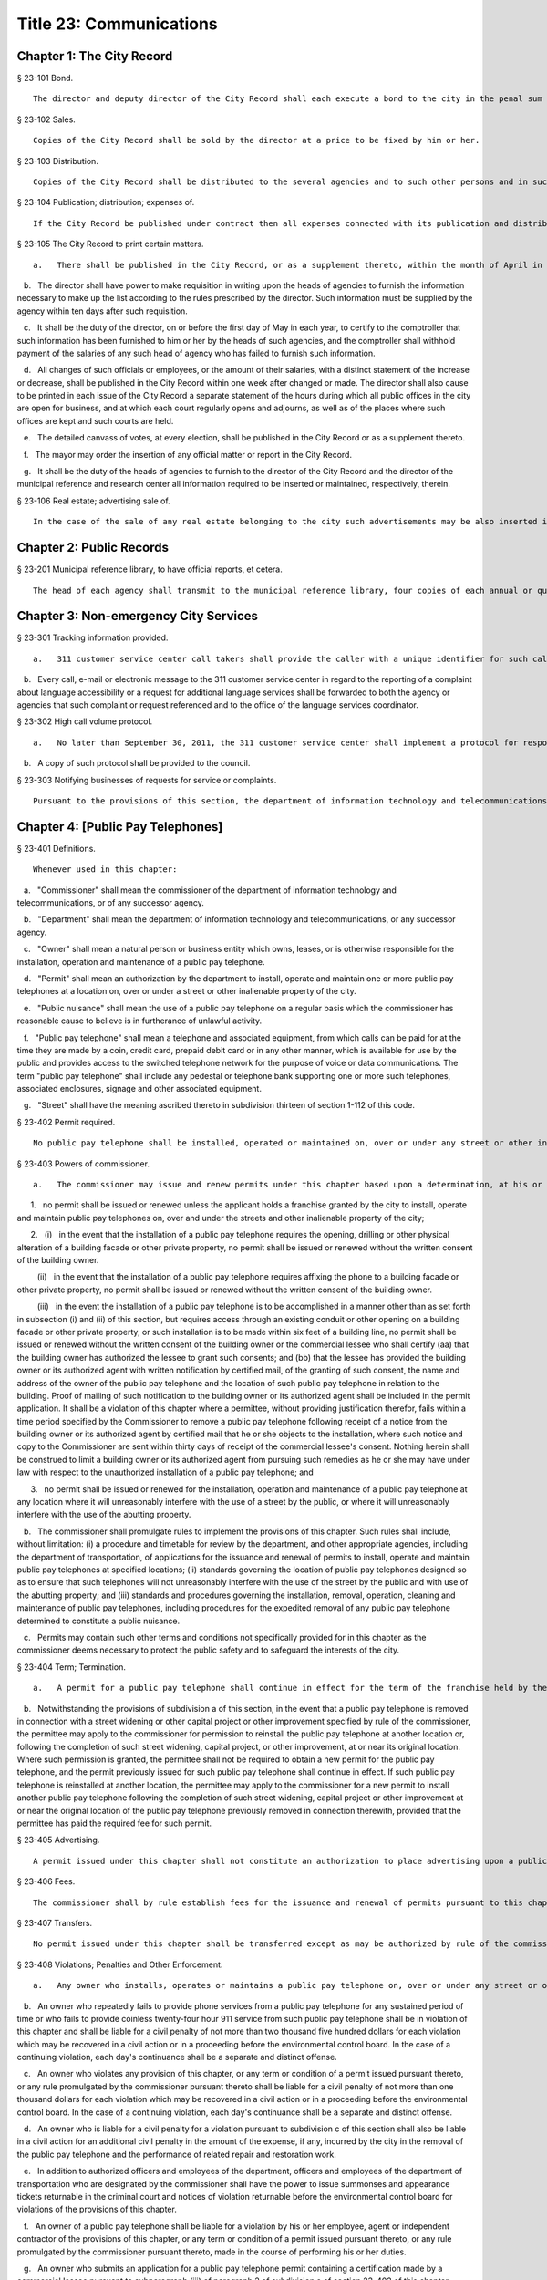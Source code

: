 Title 23: Communications
===================================================
Chapter 1: The City Record
--------------------------------------------------
§ 23-101 Bond.  ::


	The director and deputy director of the City Record shall each execute a bond to the city in the penal sum of five thousand dollars, conditioned for the faithful performance of the duties of their respective offices. Such bond shall contain one or more sureties and shall be approved by the comptroller.




§ 23-102 Sales.  ::


	Copies of the City Record shall be sold by the director at a price to be fixed by him or her.




§ 23-103 Distribution.  ::


	Copies of the City Record shall be distributed to the several agencies and to such other persons and in such manner as the director of the City Record shall direct.




§ 23-104 Publication; distribution; expenses of.  ::


	If the City Record be published under contract then all expenses connected with its publication and distribution, except the salary of the director and his or her assistants, shall be included in the contract for printing.




§ 23-105 The City Record to print certain matters.  ::


	   a.   There shall be published in the City Record, or as a supplement thereto, within the month of April in each year, or maintain as a public record in the municipal reference and research center, a list of all officials, employees and laborers of the city who have been or have become officials, employees or laborers during the preceding year. Such list shall contain the name, nature of position or service, year of cessation of service or employment (if occurring during the year), salary or wages of each such official, employee or laborer.

   b.   The director shall have power to make requisition in writing upon the heads of agencies to furnish the information necessary to make up the list according to the rules prescribed by the director. Such information must be supplied by the agency within ten days after such requisition.

   c.   It shall be the duty of the director, on or before the first day of May in each year, to certify to the comptroller that such information has been furnished to him or her by the heads of such agencies, and the comptroller shall withhold payment of the salaries of any such head of agency who has failed to furnish such information.

   d.   All changes of such officials or employees, or the amount of their salaries, with a distinct statement of the increase or decrease, shall be published in the City Record within one week after changed or made. The director shall also cause to be printed in each issue of the City Record a separate statement of the hours during which all public offices in the city are open for business, and at which each court regularly opens and adjourns, as well as of the places where such offices are kept and such courts are held.

   e.   The detailed canvass of votes, at every election, shall be published in the City Record or as a supplement thereto.

   f.   The mayor may order the insertion of any official matter or report in the City Record.

   g.   It shall be the duty of the heads of agencies to furnish to the director of the City Record and the director of the municipal reference and research center all information required to be inserted or maintained, respectively, therein.




§ 23-106 Real estate; advertising sale of.  ::


	In the case of the sale of any real estate belonging to the city such advertisements may be also inserted in such other newspapers published in the city as the director, with the approval of the mayor and the comptroller may determine in the case of each such sale.




Chapter 2: Public Records
--------------------------------------------------
§ 23-201 Municipal reference library, to have official reports, et cetera.  ::


	The head of each agency shall transmit to the municipal reference library, four copies of each annual or quarterly report or other publication of such agency immediately after the same shall have been issued.




Chapter 3: Non-emergency City Services
--------------------------------------------------
§ 23-301 Tracking information provided.  ::


	   a.   311 customer service center call takers shall provide the caller with a unique identifier for such call taker at the beginning of every call and a tracking number for every call that results in a request for service or complaint being filed with a city agency.

   b.   Every call, e-mail or electronic message to the 311 customer service center in regard to the reporting of a complaint about language accessibility or a request for additional language services shall be forwarded to both the agency or agencies that such complaint or request referenced and to the office of the language services coordinator.






§ 23-302 High call volume protocol.  ::


	   a.   No later than September 30, 2011, the 311 customer service center shall implement a protocol for responding to high call volume. Such protocol shall include, but not be limited to, (i) a system to efficiently and effectively answer, direct and track all calls; (ii) increased utilization of automated telephone messages, short message services, social media, email alerts, and the city's website to disseminate information and to reduce non-critical information requests; and (iii) a plan to ensure adequate staffing both in anticipation of, and in response to, high call volume incidents.

   b.   A copy of such protocol shall be provided to the council.




§ 23-303 Notifying businesses of requests for service or complaints. ::


	Pursuant to the provisions of this section, the department of information technology and telecommunications shall, to the extent practicable, notify business owners by text or email, in accordance with the business owner’s preference, each time the address of their business is provided as part of a 311 request for service or complaint if such business owners have opted to receive such notifications via a website maintained by or on behalf of the city of New York. Such notifications shall be offered in the designated citywide languages defined in section 23-1101 of this code. Such notifications shall be delivered within 72 hours, to the extent practicable, and not more than 96 hours after the 311 request for service or complaint is made available as part of a public data set on the single web portal established pursuant to chapter 5 of this title.






Chapter 4: [Public Pay Telephones]
--------------------------------------------------
§ 23-401 Definitions.  ::


	Whenever used in this chapter:

   a.   "Commissioner" shall mean the commissioner of the department of information technology and telecommunications, or of any successor agency.

   b.   "Department" shall mean the department of information technology and telecommunications, or any successor agency.

   c.   "Owner" shall mean a natural person or business entity which owns, leases, or is otherwise responsible for the installation, operation and maintenance of a public pay telephone.

   d.   "Permit" shall mean an authorization by the department to install, operate and maintain one or more public pay telephones at a location on, over or under a street or other inalienable property of the city.

   e.   "Public nuisance" shall mean the use of a public pay telephone on a regular basis which the commissioner has reasonable cause to believe is in furtherance of unlawful activity.

   f.   "Public pay telephone" shall mean a telephone and associated equipment, from which calls can be paid for at the time they are made by a coin, credit card, prepaid debit card or in any other manner, which is available for use by the public and provides access to the switched telephone network for the purpose of voice or data communications. The term "public pay telephone" shall include any pedestal or telephone bank supporting one or more such telephones, associated enclosures, signage and other associated equipment.

   g.   "Street" shall have the meaning ascribed thereto in subdivision thirteen of section 1-112 of this code.




§ 23-402 Permit required.  ::


	No public pay telephone shall be installed, operated or maintained on, over or under any street or other inalienable property of the city without a permit therefor, and unless such installation, operation and maintenance is in accordance with the provisions of this chapter, the rules of the commissioner promulgated pursuant thereto, and the terms and conditions of such permit.




§ 23-403 Powers of commissioner.  ::


	   a.   The commissioner may issue and renew permits under this chapter based upon a determination, at his or her discretion, that issuance or renewal of a permit would be in the best interests of the city, provided that:

      1.   no permit shall be issued or renewed unless the applicant holds a franchise granted by the city to install, operate and maintain public pay telephones on, over and under the streets and other inalienable property of the city;

      2.   (i)   in the event that the installation of a public pay telephone requires the opening, drilling or other physical alteration of a building facade or other private property, no permit shall be issued or renewed without the written consent of the building owner.

         (ii)   in the event that the installation of a public pay telephone requires affixing the phone to a building facade or other private property, no permit shall be issued or renewed without the written consent of the building owner.

         (iii)   in the event the installation of a public pay telephone is to be accomplished in a manner other than as set forth in subsection (i) and (ii) of this section, but requires access through an existing conduit or other opening on a building facade or other private property, or such installation is to be made within six feet of a building line, no permit shall be issued or renewed without the written consent of the building owner or the commercial lessee who shall certify (aa) that the building owner has authorized the lessee to grant such consents; and (bb) that the lessee has provided the building owner or its authorized agent with written notification by certified mail, of the granting of such consent, the name and address of the owner of the public pay telephone and the location of such public pay telephone in relation to the building. Proof of mailing of such notification to the building owner or its authorized agent shall be included in the permit application. It shall be a violation of this chapter where a permittee, without providing justification therefor, fails within a time period specified by the Commissioner to remove a public pay telephone following receipt of a notice from the building owner or its authorized agent by certified mail that he or she objects to the installation, where such notice and copy to the Commissioner are sent within thirty days of receipt of the commercial lessee's consent. Nothing herein shall be construed to limit a building owner or its authorized agent from pursuing such remedies as he or she may have under law with respect to the unauthorized installation of a public pay telephone; and

      3.   no permit shall be issued or renewed for the installation, operation and maintenance of a public pay telephone at any location where it will unreasonably interfere with the use of a street by the public, or where it will unreasonably interfere with the use of the abutting property.

   b.   The commissioner shall promulgate rules to implement the provisions of this chapter. Such rules shall include, without limitation: (i) a procedure and timetable for review by the department, and other appropriate agencies, including the department of transportation, of applications for the issuance and renewal of permits to install, operate and maintain public pay telephones at specified locations; (ii) standards governing the location of public pay telephones designed so as to ensure that such telephones will not unreasonably interfere with the use of the street by the public and with use of the abutting property; and (iii) standards and procedures governing the installation, removal, operation, cleaning and maintenance of public pay telephones, including procedures for the expedited removal of any public pay telephone determined to constitute a public nuisance.

   c.   Permits may contain such other terms and conditions not specifically provided for in this chapter as the commissioner deems necessary to protect the public safety and to safeguard the interests of the city.




§ 23-404 Term; Termination.  ::


	   a.   A permit for a public pay telephone shall continue in effect for the term of the franchise held by the owner of such public pay telephone, unless the commissioner, after giving the permittee notice and an opportunity to be heard, determines: (i) that as a result of changed conditions, the public pay telephone unreasonably interferes or will unreasonably interfere with the use of a street by the public, or constitutes a public nuisance; or (ii) that removal of the public pay telephone is required in connection with a street widening or other capital project or for other purposes as may be specified by rule of the commissioner. Upon making such determination, the commissioner shall order the removal of the public pay telephone within a reasonable time period. In the event the permittee fails to remove the public pay telephone within the time period specified in such order, the commissioner may remove or cause the removal of the public pay telephone and have repair and restoration work performed at the expense of the permittee, who shall be liable in a civil action for the amount expended by the city.

   b.   Notwithstanding the provisions of subdivision a of this section, in the event that a public pay telephone is removed in connection with a street widening or other capital project or other improvement specified by rule of the commissioner, the permittee may apply to the commissioner for permission to reinstall the public pay telephone at another location or, following the completion of such street widening, capital project, or other improvement, at or near its original location. Where such permission is granted, the permittee shall not be required to obtain a new permit for the public pay telephone, and the permit previously issued for such public pay telephone shall continue in effect. If such public pay telephone is reinstalled at another location, the permittee may apply to the commissioner for a new permit to install another public pay telephone following the completion of such street widening, capital project or other improvement at or near the original location of the public pay telephone previously removed in connection therewith, provided that the permittee has paid the required fee for such permit.




§ 23-405 Advertising.  ::


	A permit issued under this chapter shall not constitute an authorization to place advertising upon a public pay telephone.




§ 23-406 Fees.  ::


	The commissioner shall by rule establish fees for the issuance and renewal of permits pursuant to this chapter in amounts sufficient to compensate the city for the administrative expense of issuing or renewing a permit and the expense of inspections and other activities related thereto.




§ 23-407 Transfers.  ::


	No permit issued under this chapter shall be transferred except as may be authorized by rule of the commissioner.




§ 23-408 Violations; Penalties and Other Enforcement.  ::


	   a.   Any owner who installs, operates or maintains a public pay telephone on, over or under any street or other inalienable property of the city without a permit therefor shall be guilty of a misdemeanor and upon conviction thereof shall be punished by a fine of not more than ten thousand dollars and imprisonment of not more than thirty days, or both such fine and imprisonment. Such owner shall, in addition, be liable for civil penalties pursuant to subdivisions c and d of this section.

   b.   An owner who repeatedly fails to provide phone services from a public pay telephone for any sustained period of time or who fails to provide coinless twenty-four hour 911 service from such public pay telephone shall be in violation of this chapter and shall be liable for a civil penalty of not more than two thousand five hundred dollars for each violation which may be recovered in a civil action or in a proceeding before the environmental control board. In the case of a continuing violation, each day's continuance shall be a separate and distinct offense.

   c.   An owner who violates any provision of this chapter, or any term or condition of a permit issued pursuant thereto, or any rule promulgated by the commissioner pursuant thereto shall be liable for a civil penalty of not more than one thousand dollars for each violation which may be recovered in a civil action or in a proceeding before the environmental control board. In the case of a continuing violation, each day's continuance shall be a separate and distinct offense.

   d.   An owner who is liable for a civil penalty for a violation pursuant to subdivision c of this section shall also be liable in a civil action for an additional civil penalty in the amount of the expense, if any, incurred by the city in the removal of the public pay telephone and the performance of related repair and restoration work.

   e.   In addition to authorized officers and employees of the department, officers and employees of the department of transportation who are designated by the commissioner shall have the power to issue summonses and appearance tickets returnable in the criminal court and notices of violation returnable before the environmental control board for violations of the provisions of this chapter.

   f.   An owner of a public pay telephone shall be liable for a violation by his or her employee, agent or independent contractor of the provisions of this chapter, or any term or condition of a permit issued pursuant thereto, or any rule promulgated by the commissioner pursuant thereto, made in the course of performing his or her duties.

   g.   An owner who submits an application for a public pay telephone permit containing a certification made by a commercial lessee pursuant to subparagraph (iii) of paragraph 2 of subdivision a of section 23-403 of this chapter, knowing that such certification contains a false statement or false information, shall be guilty of a misdemeanor.

   h.   The commissioner may request the corporation counsel to institute any action or proceeding that may be appropriate or necessary to restrain, correct or abate a violation of the provisions of this chapter.

   i.   1.   If the commissioner has reasonable cause to believe that an owner, or any employee, agent or independent contractor of such owner, has violated the provisions of this chapter, or any term or condition of a permit issued pursuant thereto, or any rule promulgated by the commissioner pursuant thereto, the commissioner may (i) notify the owner of the condition identified by the commissioner as a violation and specify the action that must be taken to correct the condition in such manner and within such period of time as shall be set forth in such notice, and (ii) shall afford the owner an opportunity to contest the commissioner's notice in a manner to be set forth in rules of the commissioner. Upon final determination by the commissioner and failure of such owner to correct the condition in the manner and within the period of time specified by the commissioner, the commissioner shall be authorized, at his or her discretion:

         aa.   to remove or cause the removal of any public pay telephone which is installed, operated or maintained on, over or under any street or other unalienable property of the city without a permit therefor. Notwithstanding the foregoing, notice shall be provided pursuant to this subdivision prior to removal only where the name and address of the owner is shown on the public pay telephone or can be readily identified by the commissioner by virtue of a trademark prominently displayed on the public pay telephone.

         bb.   to revoke a permit and, upon revocation, to further order the removal of the public pay telephone. In the event the permittee fails to remove the public pay telephone and to perform related repair and restoration work within the time period specified by such order, the commissioner may remove or cause the removal of the public pay telephone and have repair and restoration work performed at the expense of the permittee, who shall be liable for the amount expended by the city;

         cc.   to render a public pay telephone inoperable except for the purpose of emergency telephone service through the 911 system or an operator. Such action may continue until the violation has been corrected to the satisfaction of the commissioner and payment has been made of all civil penalties imposed for the violation and any fees for any administrative expense or expense of additional inspections incurred by the city as a result of such violation. The commissioner shall affix to any public pay phone rendered inoperable pursuant to this paragraph a notice advising the public that the phone may be used only for emergency telephone service through the 911 system or an operator and setting forth the provisions of subdivision h of this section. Any device utilized by the commissioner for the purpose of rendering a public pay telephone inoperable shall be designed so as to permit the unimpaired use of the public pay telephone upon the removal of the device;

         dd.   to suspend review of all applications for the issuance or renewal of permits filed by such owner pursuant to this chapter. Such suspension may continue until the violation has been corrected to the satisfaction of the commissioner and payment has been made of all fines or civil penalties imposed for the violation, any costs incurred by the city for removal and related repair or restoration work, and any fees for any administrative expense or expense of additional inspections incurred by the city as a result of such violation.

      2.   Notwithstanding the provisions of paragraph one of this subdivision, if the commissioner determines that an imminent threat to life or property exists, the commissioner may remove or cause the removal of a public pay telephone, and have repair and restoration work performed at the expense of the owner, without affording the owner an opportunity to be heard prior to such removal. An owner who is a permittee or whose name and address is shown on the public pay telephone shall be provided notice and an opportunity to be heard five days after such removal in accordance with rules of the commissioner.

      3.   The procedures set forth in this subdivision shall be employed by the commissioner in addition to or in lieu of the other remedies set forth in this section and shall not be construed to limit the power of the commissioner to commence a civil action or proceeding before the environmental control board, or to require that the commissioner resort to any procedure set forth in this subdivision as a prerequisite to the commencement of any such action or pro- ceeding.

   j.   It shall be a misdemeanor for any person: (i) to remove any device installed by the commissioner pursuant to subparagraph aa of paragraph one of subdivision g of this section or to otherwise make operable a public pay telephone upon which such a device has been installed; or (ii) to remove or deface any notice affixed to a public pay telephone pursuant to such paragraph of such subdivision. Such misdemeanor shall be punishable upon conviction by a fine of not more than ten thousand dollars or imprisonment for not more than thirty days or both such fine and imprisonment.

   k.   Any public pay telephone removed pursuant to this section which is not claimed by the owner within thirty days of removal shall be deemed to be abandoned. All abandoned public pay telephones may be sold at public auction after having been advertised in the City Record and the proceeds paid into the general fund or such abandoned telephones may be used or converted for use by the department or by another city agency. A public pay telephone shall be released to the owner upon payment of the costs of removal, repair and restoration work, and of storage, any fees for any administrative expense or expense of additional inspections incurred by the department as a result of the violation, or, if an action or proceeding for the violation is pending in a court or before the environmental control board, upon the posting of a bond or other form of security acceptable to the commissioner in an amount which will secure the payment of such costs and any fines or civil penalties which may be imposed for the violation.




Chapter 5: Accessibility To Public Data Sets section 23-501
--------------------------------------------------
§ 23-501 Definitions. ::


	As used in this chapter:

   a.   "Agency" means an office, administration, department, division, bureau, board, commission, advisory committee or other governmental entity performing a governmental function of the city of New York.

   b.   "Data" means final versions of statistical or factual information (1) in alphanumeric form reflected in a list, table, graph, chart or other non-narrative form, that can be digitally transmitted or processed; and (2) regularly created or maintained by or on behalf of and owned by an agency that records a measurement, transaction, or determination related to the mission of an agency. Such term shall not include information provided to an agency by other governmental entities, nor shall it include image files, such as designs, drawings, maps, photos, or scanned copies of original documents, provided that it shall include statistical or factual information about such image files and shall include geographic information system data. Nothing in this chapter shall be deemed to prohibit an agency from voluntarily disclosing information not otherwise defined as "data" in this subdivision, nor shall it be deemed to prohibit an agency from making such voluntarily disclosed information accessible through the single web portal established pursuant to section 23-502.

   c.   "Department" means the department of information technology and telecommunications or any successor agency.

   d.   "Determination" means any final decision made by an agency with respect to a person, including, but not limited to:

      (1)   eligibility for services or benefits;

      (2)   issuing a permit;

      (3)   registration, certification and licensing; and

      (4)   liability for civil and criminal penalties.

   e.   "Measurement" means to quantify by means of comparison to a reference standard any characteristic of an observable event, occurrence or object.

   f.   "Open standard" means a technical standard developed and maintained by a voluntary consensus standards body that is available to the public without royalty or fee.

   g.   "Public data set" means a comprehensive collection of interrelated data that is available for inspection by the public in accordance with any provision of law and is maintained on a computer system by, or on behalf of, an agency. Such term shall not include:

      (1)   any portion of such data set to which an agency may deny access pursuant to the public officers law or any other provision of a federal or state law, rule or regulation or local law;

      (2)   any data set that contains a significant amount of data to which an agency may deny access pursuant to the public officers law or any other provision of a federal or state law, rule or regulation or local law and where removing such data would impose undue financial or administrative burden;

      (3)   data that reflects the internal deliberative process of an agency or agencies, including but not limited to negotiating positions, future procurements, or pending or reasonably anticipated legal or administrative proceedings;

      (4)   data stored on an agency-owned personal computing device, or data stored on a portion of a network that has been exclusively assigned to a single agency employee or a single agency owned or controlled computing device;

      (5)   materials subject to copyright, patent, trademark, confidentiality agreements or trade secret protection;

      (6)   proprietary applications, computer code, software, operating systems or similar materials; or

      (7)   employment records, internal employee-related directories or lists, and facilities data, information technology, internal service-desk and other data related to internal agency administration.

   h.   "Technical standard" means (1) the common and repeated use of rules, conditions, guidelines or characteristics for products or related processes and production methods, and related management systems practices; and (2) (i) the definition of terms; (ii) classification of components; (iii) delineation of procedures; (iv) specifications of dimensions, materials, performance, designs or operations; (v) measurement of quality and quantity in describing materials, processes, products, systems, services or practices; (vi) test methods and sampling procedures; or (vii) descriptions of fit and measurements of size or strength.

   i.   "Transaction" means any interaction between an agency and any person related to the mission of an agency.

   j.   "Voluntary consensus standards body" means a domestic or international organization that develops and maintains a technical standard that utilizes a transparent deliberative process, permits the participation of any party, and achieves general consensus, although not necessarily unanimity, of the participating parties, including a process for attempting to resolve any differences in viewpoint.




§ 23-502 Public data set availability. ::


	   a.   Within one year of the effective date of this chapter and thereafter, the public data sets that agencies make available on the Internet shall be accessible through a single web portal that is linked to nyc.gov or any successor website maintained by, or on behalf of, the city of New York. If an agency cannot make all such public data sets available on the single web portal pursuant to this subdivision, the agency shall report to the department and to the council which public data set or sets that it is unable to make available, the reasons why it cannot do so and the date by which the agency expects that such public data set or sets will be available on the single web portal.

   b.   Such public data sets shall be made available in accordance with technical standards published by the department pursuant to section 23-505 of this chapter and shall be in a format that permits automated processing and shall make use of appropriate technology to notify the public of all updates.

   c.   Such public data sets shall be updated as often as is necessary to preserve the integrity and usefulness of the data sets to the extent that the agency regularly maintains or updates the public data set. The department shall preserve row data that is subject to permanent removal or replacement and shall create and preserve archival copies, or an archival compilation data set with data indexed to its time of preservation, of public data sets in accordance with the technical standards manual published by the department pursuant to section 23-505. If any public data set is available on the single web portal and another website maintained by or on behalf of the city or a city agency, when such public data set is updated on such city or city agency website, such public data set shall also be updated on the single web portal within ten days in accordance with the technical standards published by the department pursuant to section 23-505; provided that if any such public data set receives automated updates on such city or city agency website, such public data set shall be updated on the single web portal within one day of any such automated update. If there is a public data set for which such update schedule regularly cannot be met, the agency that maintains such public data set shall report to the department the reasons why it cannot meet such update schedule and the date by which the agency expects that it will be able to meet such schedule, and such information shall be disclosed in the compliance plan prepared pursuant to section 23-506.

   d.   Such public data sets shall be made available without any restrictions on their use provided that the department may require a third party providing to the public any public data set, or application utilizing such data set, to explicitly identify the source and version of the public data set, and a description of any modifications made to such public data set. Restrictions as used in this section shall not include measures required to ensure access to public data sets, to protect the single web site housing public data sets from unlawful abuse or attempts to damage or impair use of the web site, or to analyze the types of data being used to improve service delivery.

   e.   Such public data sets shall be accessible to external search capabilities.

   f.   Agencies shall review responses to freedom of information law requests that include the release of data to determine if such responses consist of or include public data sets that have not yet been included on the single web portal or the inclusion of which on the single web portal is not provided for in the compliance plan prepared pursuant to section 23-506. Each agency shall disclose in the update to such compliance plan the total number, since the last update, of such agency's freedom of information law responses that included the release of data, the total number of such responses determined to consist of or include a public data set that had not yet been included on the single web portal and the name of such public data set, where applicable, and the total number of such responses that resulted in voluntarily disclosed information being made accessible through the single web portal.






§ 23-503 Web portal administration. ::


	   a.   The department may take reasonable measures to maintain bandwidth availability of the web portal.

   b.   The department shall conspicuously publish the open data legal policy, as provided in section 23-504, on the web portal.

   c.   The department shall implement an on-line forum to solicit feedback from the public and to encourage public discussion on open data policies and public data set availability on the web portal.

   d.   Requests received via the on-line forum for inclusion of particular public data sets shall be considered by agencies in making determinations as to priority for public data set inclusion on the single web portal pursuant to paragraph 5 of subdivision b of section 23-506. The department shall provide an initial response to each such request within two weeks of receipt. The agency to which the department refers the request shall post its final determination as to the request on the single web portal within two months of receipt.






§ 23-504 Open data legal policy. ::


	   a.   Public data sets made available on the web portal are provided for informational purposes. The city does not warranty the completeness, accuracy, content or fitness for any particular purpose or use of any public data set made available on the web portal, nor are any such warranties to be implied or inferred with respect to the public data sets furnished therein.

   b.   The city is not liable for any deficiencies in the completeness, accuracy, content or fitness for any particular purpose or use of any public data set, or application utilizing such data set, provided by any third party.

   c.   This chapter shall not be construed to create a private right of action to enforce its provisions. Failure to comply with this chapter shall not result in liability to an agency.




§ 23-505 Internet data set policy and technical standards. ::


	   a.   Within one hundred eighty days of the effective date of this chapter, the department shall prepare and publish a technical standards manual for the publishing of public data sets in raw or unprocessed form through a single web portal by city agencies for the purpose of making public data available to the greatest number of users and for the greatest number of applications and shall, whenever practicable, use open standards for web publishing and e-government. Such manual shall identify the reasons why each technical standard was selected and for which types of data it is applicable and may recommend or require that data be published in more than one technical standard. The manual shall include a plan to adopt or utilize a web application programming interface that permits application programs to request and receive public data sets directly from the web portal. The manual shall also include guidelines for the division of large data sets into groups of smaller data sets, disaggregated by discrete time units, when technical barriers, archival necessity or practical concerns require such division. Such manual shall be updated by the department as necessary.

   b.   The department shall consult with voluntary consensus standards bodies and shall, when such participation is feasible, in the public interest and is compatible with agency and departmental missions, authorities and priorities, participate with such bodies in the development of technical and open standards.

   c.   Each data set on the single web portal shall include a plain language data dictionary; provided that for any data set available on the single web portal before the effective date of the local law that added this subdivision, a data dictionary shall be added to such data set no later than December 31, 2017; and provided further that for any data set made available on the single web portal on or after the effective date of the local law that added this subdivision and before December 31, 2017, a data dictionary shall be added to such data set no later than thirty days after such data set is made available on the single web portal. Such data dictionary shall provide a description for each column heading used within the data set and shall include a description of any acronym, technical term, unit of measure, range of possible values, relationship between or among columns within the data set, frequency of updates to the data set, and other information or description that can provide context to the data, such as the method of collection, a history of modifications to the data set format, data or methods of collection, or any other contextual information that the agency providing the data deems relevant or the technical standards manual requires. Such data dictionary shall be in a format and layout to be determined by the technical standards manual. The data dictionary accompanying each data set, or a link to such data dictionary, shall be included directly on the single web portal. The most recent upload date and generation date for each data set shall be included directly on the single web portal.

   d.   The manual described in subdivision a of this section shall include a technical standard requiring every public data set containing address information to utilize a standard field layout and presentation of address information and include corresponding community district and geospatial reference data. If there is a public data set for which an agency cannot utilize such standard field layout and presentation of address information, such agency shall report to the department and to the council the reasons why it cannot, and the date by which the agency expects that it will be able to utilize such standard field layout and presentation of address information, and such information shall be disclosed in the compliance plan prepared pursuant to section 23-506.

   e.   Every two years, the department shall review the technical standards manual and electronically submit to the mayor and the speaker of the council a report of this review, including any updates pursuant to the compliance plan required under 23-506. The department shall establish a method through which the public may comment on the technical standards manual.






§ 23-506 Agency compliance plan.  ::


	   a.   Within eighteen months of the effective date of this chapter, the department shall submit a compliance plan to the mayor and the council and shall make such plan available to the public on the web portal. Each agency shall cooperate with the department in its preparation of such plan. The plan shall include a summary description of public data sets under the control of each agency on or after the effective date of this chapter, and shall prioritize such public data sets for inclusion on the single web portal on or before December 31, 2018 in accordance with the standards promulgated by the department pursuant to section 23-505 and shall create a timeline for their inclusion on the single web portal. If a public data set or sets cannot be made available on the single web portal on or before December 31, 2018, the plan shall state the reasons why such set or sets cannot be made available, and, to the extent practicable, the date by which the agency that owns the data believes that it will be available on the single web portal.

   b.   For purposes of prioritizing public data sets, agencies shall consider whether information embodied in the public data set: (1) can be used to increase agency accountability and responsiveness; (2) improves public knowledge of the agency and its operations; (3) furthers the mission of the agency; (4) creates economic opportunity; or (5) responds to a need or demand identified by public consultation.

   c.   No later than September fifteen, 2018, and every September fifteen thereafter, the department shall submit and post on the web portal an update of the compliance plan to the mayor and the council until all public data sets have been made available through a single web portal in compliance with this chapter. Such update shall include the specific measures undertaken to make public data sets available on the single web portal since the immediately preceding update, specific measures that will be undertaken prior to the next update, an update to the list of public data sets, if necessary, any changes to the prioritization of public data sets and an update to the timeline for the inclusion of data sets on the single web portal, if necessary. If a public data set cannot be made available on the single web portal on or before December 31, 2018, the update shall state the reasons why it cannot and, to the extent practicable, the date by which the agency believes that such public data set will be available on the single web portal.






§ 23-507 Agency open data coordinator. ::


	The head of each agency shall designate an employee of such agency to serve as the open data coordinator for such agency. Such coordinator shall be responsible for ensuring that such agency complies with the requirements of this chapter and for receiving and responding to feedback from the public regarding such agency’s public data sets.






§ 23-508 Web portal site analytics. ::


	The department shall collect, analyze and publish data on how users interact with the portal established pursuant to section 23-502. Such data shall include, but need not be limited to, number of page views, number of unique users and the location from which a user accesses such portal. Location shall not refer to any user’s internet protocol address and it shall not include the user’s personally identifying information.






§ 23-509 Status of all public data sets. ::


	No later than September fifteen, 2018, the department shall provide, and update in real-time, the following information on each data set classified as a public data set on or after March 7, 2012:

   (1)   Each scheduled publication date;

   (2)   If such data set has been published, the date of such publication, the date of the most recent update to such data set, and the current location of the data set;

   (3)   Status of compliance with subdivision c of section 23-502 of this chapter;

   (4)   Status of compliance with subdivision c and subdivision d of section 23-505 of this chapter;

   (5)   Whether the data set is automated; and

   (6)   Whether the data set feasibly can be automated.






Chapter 6: City Issued Permits, Licenses, and Registrations
--------------------------------------------------
§ 23-601 Mobile access to additional information.  ::


	   a.   Any permit, license, or registration that is issued by any city agency, and which is required by any law or rule to be conspicuously posted or otherwise visible to the public, shall include technology or technologies, such as a quick response code or a near field communication tag, by which an individual with a properly equipped mobile device may directly access publicly available information maintained online by the agency relating specifically to such permit, license, or registration. "Scan for more info," or other similarly descriptive text describing the purpose or use of the technology, shall be printed near the technology or technologies on the permit, license, or registration.

   b.   The requirements of subdivision a of this section shall not apply to any permit, license, or registration about which no publicly available information beyond that which is printed on such permit, license, or registration is maintained online by the agency issuing such permit, license, or registration. If publicly available information maintained by the agency beyond that which is printed on such permit, license, or registration is made available by the agency online subsequent to the issuance of such permit, license, or registration, the requirements of subdivision a of this section shall apply to the next issuance of such permit, license, or registration.

   c.   The department of information technology and telecommunications, or any successor agency, shall prepare and publish a technical manual specifying the appropriate technology or technologies for inclusion on such permits, licenses, and registrations, taking into account, at a minimum, the cost, accessibility, and potential usefulness of the technology or technologies, and shall review, and update as necessary, such manual at least once every two years.




Chapter 7: Department of Health and Mental Hygiene
--------------------------------------------------
§ 23-701. Restaurant inspection data. ::


	For so long as the department operates a letter grading system for sanitary inspection results, as provided in sections 23-03, 23-04 of the rules of the city of New York, and 81.51 of the New York city health code, the following data for each sanitary inspection conducted at a food service establishment shall be collected and reported in accordance with section 23-505 of this code and any rules promulgated thereunder:

   a.   the inspection type as defined in section 23-01 of the rules of the city of New York;

   b.   each violation cited and the number of points allocated per violation;

   c.   total score awarded upon inspection, or, if such inspection result is contested in an administrative tribunal, after adjudication;

   d.   the date of any such adjudication; and

   e.   if monetary penalties are assessed, the amount of such penalty.




§ 23-702 School food service establishment inspection results.* ::


	   a.   For the purposes of this section the term “school food service establishment” means a cafeteria or kitchen in a school that is subject to the provisions of article 81 of title 24 of the New York city health code.

   b.   The department of education shall, for each school food service establishment in a school of the city school district, post on its website no fewer than three years of inspection results from the department of health and mental hygiene beginning with any inspection after September 1, 2017. Such inspection results shall show such school food service establishment’s degree of compliance with the provisions of the New York city health code, the state sanitary code and other applicable laws that require such establishments to operate in a sanitary manner so as to protect public health.

   c.   The department of health and mental hygiene shall, for each school food service establishment for which inspection results are not posted pursuant to subdivision b, post on its website no fewer than three years of inspection results beginning with any inspection after September 1, 2017. Such inspection results shall show such school food service establishment’s degree of compliance with the provisions of the New York city health code, the state sanitary code and other applicable laws that require such establishments to operate in a sanitary manner so as to protect public health.






§ 23-702 School cafeteria and kitchen inspection data.* ::


	   a.   Whenever any cafeteria or kitchen in a school of the city school district is inspected by the department of health and mental hygiene, the city school district shall post the following information on its website:

      1.   the date of the inspection or reinspection;

      2.   the name and address of the school where the inspected cafeteria or kitchen is located;

      3.   the facts established observed violations, if any, during such inspection and the severity level of such violations;

      4.   citations to the laws, regulations or rules for any violations observed during such inspection; and

      5.   any corrective actions taken in response to such inspection.

   b.   Inspection results posted on the website for the city department of education pursuant to this section shall be searchable by the school name and address.

   c.   At least once every school year, the principal of every school of the city school district where students use a cafeteria or kitchen shall inform the parent or legal guardian of each student of such school that the information required by this section is available on the website of the city department of education. The principal shall inform such parent or legal guardian that such information is available in a manner consistent with how other information is communicated to such parent or legal guardian, including, but not limited to, email, mail, parent newsletter or notice to students to show their parent or legal guardian.






Chapter 8: City Websites
--------------------------------------------------
§ 23-801 Access to translation. ::


	Every website maintained by or on behalf of the city or a city agency shall include a translation feature for viewing the text of that website, wherever practicable, in languages other than English. Such translation feature shall be indicated by a means, other than or in addition to English, that is comprehensible to speakers of the seven most commonly spoken languages within the city as determined by the department of city planning, which may include a rotating language sequence.






§ 23-802 Accessibility. ::


	   a.   The mayor or the mayor's designee shall adopt a protocol for websites maintained by or on behalf of the city or a city agency relating to website accessibility for persons with disabilities. Such protocol shall provide for agency websites to use either of the following standards: 36 CFR § 1194.22 or the Web Content Accessibility Guidelines (WCAG) 2.0 Level AA, developed by the Worldwide Web Consortium, or any successor standards, provided that the adopted protocol may differ from these standards in specific instances when the mayor or mayor's designee determines, after consulting with experts in website design and reasonable accommodations for people with disabilities, and the holding of a public hearing, that such differences will provide effective communication for people with disabilities, and that such differences are documented in such protocol. Such protocol shall be made available online. This section does not require an agency to take any action that would result in a fundamental alteration in the nature of a service, program, or activity or in undue financial and administrative burdens.

   b.    No later than July 1, 2017, and every two years thereafter, the mayor or the mayor's designee shall submit to the council a written report that documents the compliance of websites maintained by or on behalf of the city or a city agency with the protocol adopted pursuant to subdivision a of this section.






Chapter 10: Nondiscriminatory Access to Services
--------------------------------------------------
§ 23-1001 Definitions. ::


	For the purposes of this chapter:

   ADA. "ADA" means the Americans with Disabilities Act, 42 U.S.C. § 12101, et seq.

   ADA coordinator. "ADA coordinator" means the employee designated by an agency pursuant to 28 CFR § 35.107.






§ 23-1002 Disability service facilitator. ::


	   a.    The head of each agency, in consultation with the mayor's office for people with disabilities, shall designate an employee as such agency's disability service facilitator, to coordinate its efforts to comply with and carry out its responsibilities under the ADA and other federal, state, and local laws and regulations concerning accessibility for persons with disabilities. Such facilitator shall be knowledgeable about the ADA, and other federal, state, and local laws and regulations concerning persons with disabilities. The functions of such facilitator, at the discretion of each agency, may be performed by the employee or employees designated by such agency to be that agency's ADA coordinator. Agencies with fifty or fewer employees may, in consultation with the mayor's office for people with disabilities, designate an employee of the city to serve as the disability service facilitator for more than one of such agencies.

   b.   The functions of the disability service facilitator shall include, but not be limited to:

      1.   Serve as the primary contact within that respective agency for persons with disabilities requesting auxiliary services;

      2.   Coordinate auxiliary services for persons with disabilities;

      3.   Respond to inquiries from members of the public concerning accessibility;

      4.   Develop agency policies and procedures to ensure full programmatic and communication accessibility for persons with disabilities;

      5.   Conduct periodic training for agency staff on disability access issues, as may be required by the head of such agency;

      6.    Provide accessible notices to members of the public advising them of their rights under the ADA, the New York state human rights law, the New York city human rights law, and regulations promulgated by such agency related to persons with disabilities, as well as the agency's ADA grievance procedure;

      7.   Assist in the investigation of any complaint communicated to such respective agency alleging its noncompliance with the ADA and/or other applicable federal, state, and local laws relating to people with disabilities, or alleging any actions that would be prohibited by such laws;

      8.   Document and maintain records of complaints made pursuant to the ADA and other applicable federal, state, and local laws relating to people with disabilities, and forward such complaints to the mayor's office for people with disabilities;

      9.   Analyze and make recommendations to the head of each such agency and to the mayor's office for people with disabilities to resolve physical and programmatic access issues; and

      10.   Perform any other functions as may be assigned by the head of each agency.

   c.   At the request of the mayor's office for people with disabilities, the head of each agency shall make such agency's disability service facilitator available to confer with, and receive periodic training from, the mayor's office for people with disabilities.

   d.   Each agency shall post the name, office address, electronic mail address, and telephone number of the employee or employees designated as the disability service facilitator on their website. The mayor's office for people with disabilities shall post on its website the names of persons designated to act as the disability service facilitator within each agency.






§ 23-1003 Notification of accessibility for events open to the public. ::


	   a.   For the purposes of this section, "events open to the public" shall mean any event to which members of the general public are invited, whether for a fee or complimentary, hosted by a city agency, except that community boards and community district education councils may comply with the provisions of this section if practicable.

   b.   Agencies shall encourage contracted entities to comply with the requirements of subdivisions c and d of this section for events hosted by such entities.

   c.   All advertisements, posters, invitations, and other publicity materials for events open to the public, whether in print or via electronic means, shall contain information regarding who to contact for information regarding accessibility for people with disabilities at the event and a deadline for when requests for accommodations for people with disabilities must be received by the organizer of the event.

   d.   All materials described in subdivision c of this section, to the extent practicable for the selected form of media, shall include information regarding the availability of:

      1.   wheelchair accessibility at the venue or venues for the event, which shall be designated by the symbol provided for in section one hundred one of the executive law, or successor symbol;

      2.   communication access real-time translation, which shall be designated by the letters "C-A-R-T"; sign language interpretation at the event for persons who are deaf or hard of hearing, which shall be designated by the international symbol or successor symbol to indicate the availability of sign language interpretation; or any other technology or service for persons who are deaf or hard of hearing, at the venue or venues for the event;

      3.   assistive listening systems for people with hearing loss at the venue or venues for the event, which shall be designated by the international symbol of access for hearing loss or successor symbol, and when available, the specific kind of system, including, but not limited to, induction loop assistive listening systems; and

      4.   any other accommodations for people with disabilities that will be available at the venue or venues for the event, which shall be indicated by the relevant international symbol if applicable.

   e.   The mayor's office for people with disabilities shall develop, make available on its website, and distribute to each agency, and members of the public upon request, a guide to assist agencies in notifying the public about the availability of, and responding to requests for, reasonable accommodations described in subdivision d of this section. The guide shall contain a comprehensive list of common disability access symbols, and shall be periodically updated as appropriate.






Chapter 11: Language Access
--------------------------------------------------
§ 23-1101 Definitions. ::


	   a.   For the purposes of this chapter, the following terms shall have the following meanings:

      Covered agencies. The term “covered agencies” means every city agency that provides direct public services or emergency services.

      Designated citywide languages. The term “designated citywide languages” means the top six limited English proficiency languages spoken by the population of New York city as determined by the department of city planning and the office of the language services coordinator, based on United States census data; and the top four limited English proficiency languages spoken by the population served or likely to be served by the agencies of the city of New York as determined by the office of the language services coordinator, based on language access data collected by the department of education, excluding the languages designated based on United States census data.

      Direct public services. The term “direct public services” shall mean services administered by an agency directly to program beneficiaries, participants, or applicants.






§ 23-1102 Language access implementation plans. ::


	   a.   Every covered agency shall provide language access services for all designated citywide languages. Such language access services shall include, but not be limited to:

      1.   identifying and translating those documents most commonly distributed to the public that contain or elicit important and necessary information regarding the provision of basic city services;

      2.   providing interpretation services, including through telephonic interpretation services; and

      3.   posting of multilingual signage in conspicuous locations about the availability of free interpretation services.

   b.   Each covered agency shall, in consultation with the office of the language services coordinator and the office of immigrant affairs, develop and implement an agency-specific language access implementation plan to describe how language access services will be provided and to ensure meaningful access to information and direct public services. The implementation plans of emergency service providers shall include provision for their requirements to be implemented to the degree practicable. For each covered agency, the language access implementation plan shall:

      1.   designate a language access coordinator to oversee the creation and execution of such implementation plan and provide for the name and title of such language access coordinator to be posted in a conspicuous place on such agency’s website;

      2.   describe how such agency will provide the language access services required by subdivision a.

      3.   consider the following factors in developing such implementation plan: (a) the number or proportion of limited English proficiency persons in the eligible service population; (b) the frequency with which limited English proficiency individuals come into contact with the agency, including the evaluation conducted pursuant to paragraph 4 of this subdivision; (c) the importance of the benefit, service, information, or encounter to the limited English proficiency person (including the consequences of lack of language services or inadequate interpretation or translation); and (d) the resources available to the agency and the costs of providing various types of language services.

      4.   incorporate an evaluation of the language access needs of the service population, or likely service population, of such agency, and consider under what circumstance some or all of the direct public services of such agency should be provided in a language or languages supplemental to the designated citywide languages. Such evaluation should consider any available data on the service population of such agency, including but not limited to (i) relevant survey data collected pursuant to paragraph 1 of subdivision i of section 15 of the charter, (ii) language data collected by such agency through intake processes or other processes for collecting client, applicant or participant information, and (iii) the data collected by such agency on language access services rendered or requested. Such evaluation should also consider any information collected pursuant to paragraph 3 of subdivision c of section 15 of the charter.

      5.   incorporate planning to address language access needs in the agency’s emergency preparedness and response;

      6.   incorporate consideration of language access in agency communications, including emergency notifications, public hearings and events, press releases, and other communications to the public;

      7.   incorporate plain language principles for documents most commonly distributed to the public that contain or elicit important and necessary information regarding the provision of basic city services and for other public communications, by using plain language, where possible, in place of technical, legal, or specialized terms, and by using layout and design strategies to make such documents and communications easier to read, understand, and act upon;

      8.   incorporate the training of frontline workers and managers on language access policies and procedures;

      9.   incorporate appropriate public awareness strategies regarding the agency’s language access services;

      10.   include a process to monitor and timely respond to public complaints regarding language access;

      11.   determine such agency’s capacity with regard to providing language access services, both through agency staffing and contracts with third parties; and

      12.   describe the steps by which such agency's language access policy will be effectuated, provided that for any designated citywide language for which such agency does not provide language access services at the time of the enactment of this section, such agency shall provide such services (i) by July 1, 2020 for purposes of issuing a license, permit or registration, and (ii) by July 1, 2018 for all other purposes of this section.

   c.   Each covered agency shall provide for telephonic interpretation services in at least 100 languages, including both common and esoteric languages as identified by the office of the language services coordinator.

   d.   Each covered agency shall update its language access implementation plan, based on changes in the agency’s service population or services, at least every three years and publish such implementation plan on its website.






Chapter 12: Identifying Information
--------------------------------------------------
§ 23-1201 Definitions. ::


	As used in this chapter, the following terms have the following meanings:

   Chief privacy officer. The term “chief privacy officer” means the person designated by the mayor pursuant to subdivision h of section 8 of the charter to act as the city’s chief privacy officer, or their designee.

   Contracting agency. The term “contracting agency” means a city, county, borough, or other office, position, administration, department, division, bureau, board or commission, or a corporation, institution, or agency of government, the expenses of which are paid in whole or in part from the city treasury.

   Contractor. The term "contractor" means a person who is a party to a contract with a contracting agency to provide human services, or other services designated in policies and protocols of the chief privacy officer.

   Employee. The term "employee" means any officer or other person whose salary or wages are paid by a city agency.

   Human services. The term “human services” has the meaning set forth in subdivision c of section 6-129.

   Identifying information. The term "identifying information" means any information obtained by or on behalf of the city that may be used on its own or with other information to identify or locate an individual, including, but not limited to: name, sexual orientation, gender identity, race, marital or partnership status, status as a victim of domestic violence or sexual assault, status as a crime victim or witness, citizenship or immigration status, eligibility for or receipt of public assistance or city services, all information obtained from an individual’s income tax records, information obtained from any surveillance system operated by, for the benefit of, or at the direction of the police department, motor vehicle information or license plate number, biometrics such as fingerprints and photographs, languages spoken, religion, nationality, country of origin, place of birth, arrest record or criminal conviction, employment status, employer information, current and previous home and work addresses, contact information such as phone number and email address, information concerning social media accounts, date and/or time of release from the custody of the administration for children’s services, the department of correction, or the police department, any scheduled court appearances, or any scheduled appointments with any employee, contractor, or subcontractor.

   Privacy officer. The term “privacy officer” means the person designated by the head of each city agency to act as such agency’s privacy officer. Where a disclosure of identifying information is in response to a request pursuant to the state freedom of information law, city agencies’ freedom of information law officers may perform the functions otherwise performed by the privacy officer with respect to such request.

   Routine collection or disclosure. The term “routine collection or disclosure” means the collection or disclosure of identifying information that is made during the normal course of city agency business and furthers the purpose or mission of such agency. Routine collection or disclosure also includes the collection or disclosure of identifying information that occurs between agencies of the city when the privacy officers of the collecting agency and the disclosing agency agree that the collection or disclosure furthers the purpose or mission of their respective agencies.

   Subcontractor. The term "subcontractor" means a person who is a party to a contract with a contractor to provide human services, or other services designated in policies and protocols of the chief privacy officer.

   Third party. The term “third party” means any person other than: (i) personnel of the city, the department of education, or a local public benefit corporation or local public authority, or (ii) personnel of a contractor or subcontractor where such contractor or subcontractor is authorized to possess the relevant identifying information.






§ 23-1202 Collection, retention and disclosure of identifying information. ::


	   a.   Employees, contractors, and subcontractors shall collect, retain, and disclose identifying information only in accordance with this chapter.

   b.   Collection.

      1.   Absent exigent circumstances, no employee shall collect identifying information without the written approval of the privacy officer of such employee’s agency. In addition, such collection shall not be allowed unless it:

         (a)   furthers the purpose or mission of such city agency; or

         (b)   is required by law or treaty.

      2.   Notwithstanding the provisions of paragraph 1 of this subdivision:

         (a)   the privacy officer of an employee's agency may approve in advance certain routine collections of identifying information;

         (b)   the chief privacy officer may approve in advance a collection of identifying information not otherwise authorized by paragraph 1 of this subdivision upon the determination that such collection is in the best interests of the city; and

         (c)   the provisions of paragraph 1 of this subdivision do not apply:

            (1)   to any collection of identifying information by or to the police department in connection with an investigation of a crime that has been committed or credible information about an attempted or impending crime, or

            (2)   where the collection is in connection with an open investigation by a city agency concerning the welfare of a minor or an individual who is otherwise not legally competent.

         Any such collections shall not require any additional approval by the privacy officer or chief privacy officer.

   c.   Disclosure.

      1.   Absent exigent circumstances, no employee shall disclose identifying information to any party outside such employee’s agency, including an employee of another city agency, without the written approval of the privacy officer of such agency. In addition, such disclosure shall not be allowed unless it:

         (a)   has been authorized in writing by the individual to whom such information pertains or, if such individual is a minor or is otherwise not legally competent, by such individual's parent, legal guardian, or other person with legal authority to consent on behalf of the individual;

         (b)    furthers the purpose or mission of such city agency; or

         (c)   is required by law or treaty.

      2.   Notwithstanding the provisions of this subdivision:

         (a)   the privacy officer of an employee's agency may approve in advance certain routine disclosures of identifying information;

         (b)   the chief privacy officer may approve in advance a disclosure to another city agency or agencies not otherwise authorized by paragraph 1 of this subdivision upon the determination that such disclosure is in the best interests of the city; and

         (c)   the provisions of paragraph 1 of this subdivision do not apply:

            (1)   to any disclosure of identifying information by or to the police department in connection with an investigation of a crime that has been committed or credible information about an attempted or impending crime, or

            (2)   where the disclosure is in connection with an open investigation by a city agency concerning the welfare of a minor or an individual who is otherwise not legally competent.

         Any such disclosure shall not require any additional approval by the privacy officer or chief privacy officer.

      3.    Any request for identifying information or a proposal for the unsolicited disclosure of identifying information by an employee that does not concern a routine disclosure shall be sent to the privacy officer of such employee's agency as soon as practicable.

      4.   If an individual’s identifying information is disclosed in violation of this chapter, the privacy officer of such employee's agency that becomes aware of such disclosure shall notify the chief privacy officer as soon as practicable and, if such disclosure is one described in policies and protocols issued pursuant to subdivision 6 of section 23-1203, the agency responsible for the disclosure shall make reasonable efforts to notify such individual in writing of the identifying information disclosed and to whom it was disclosed as soon as practicable; provided, however, that this paragraph shall not require any notification that would violate the provisions of subdivision e of section 23-1204. The chief privacy officer shall submit a quarterly report containing an anonymized compilation or summary of such disclosures to the speaker of the council and shall make such report available online. Such report may be combined with the report required by subdivision d of this section.

   d.   Exigent circumstances.

      1.   In the event identifying information is collected or disclosed under exigent circumstances, information about such collection or request and disclosure, along with an explanation of why such exigent circumstances existed, shall be sent to the chief privacy officer as soon as practicable after such collection or disclosure. This subdivision shall not require any such notification where:

         (a)   the collection or disclosure is by or to the police department in connection with an open investigation of criminal activity;

         (b)   the collection or disclosure is in connection with an open investigation concerning the welfare of a minor or an individual who is otherwise not legally competent; or

         (c)   the collection or disclosure is by or to an employee acting in furtherance of law enforcement or public health or safety powers of such employee’s agency under exigent circumstances and such collections or disclosures occur during the normal course of such agency’s business.

      2.   The chief privacy officer shall submit a quarterly report containing an anonymized compilation or summary of such disclosures to the speaker of the council and make such report available online.

   e.   Retention. A city agency shall retain identifying information where required by law. In addition, a city agency may retain identifying information to further the purpose or mission of such city agency, or when retention is in the interest of the city and is not contrary to the purpose or mission of such agency. This subdivision shall not prohibit a city agency from retaining aggregate demographic information that is anonymized.

   f.   Agency policies and protocols. Each city agency, acting in accordance with the policies and protocols of the chief privacy officer, may issue additional agency-specific guidance in furtherance of this chapter, including the policies and protocols promulgated pursuant to section 23-1203.

   g.   Contractors and subcontractors. Each city agency shall require contractors that obtain identifying information, whether directly or through subcontractors, to apply the requirements of subdivisions b, c, d, and e of this section and any applicable policies and protocols adopted pursuant to this chapter; provided, however, that the duties of the privacy officer may be exercised by such contractors and subcontractors by designation of the agency.

   h.   Private right of action. Nothing in this chapter shall be construed to create a private right of action to enforce any provision of such chapter.

   i.   Construction. Nothing in this chapter shall prohibit city officers and employees from performing their duties in accordance with federal, state, and local law.






§ 23-1203 Policies and protocols of the chief privacy officer. ::


	The policies and protocols promulgated by the chief privacy officer pursuant to subdivision h of section 8 of the charter shall, at a minimum:

   1.   require that identifying information is anonymized where appropriate in accordance with the purpose or mission of a city agency;

   2.   require the privacy officer of each city agency to issue guidance to city agency employees, contractors and subcontractors regarding such agency’s collection, retention, and disclosure of identifying information;

   3.   require any city agency disclosing identifying information to a third party when such a disclosure is not classified as routine pursuant to section 23-1202 to enter into an agreement ensuring that the anticipated use and any potential future use of such information by such third party occurs only in a manner consistent with this chapter unless: (i) such disclosure is made under exigent circumstances, or (ii) such an agreement would not further the purposes of this chapter due to the absence of circumstances in which such disclosure would unduly compromise an important privacy interest.

   4.   describe disclosures of identifying information to third parties when such a disclosure is classified as routine pursuant to section 23-1202 for which, because of the nature or extent of such disclosures or because of the nature of the relationship between the city agency and third party, such disclosing agency is required to enter into an agreement with such third party requiring that the anticipated use and any potential future use of such information by such third party occurs only in a manner consistent with this chapter;

   5.   describe disclosures of identifying information that are not to be treated as routine pursuant to section 23-1202, as determined by the nature and extent of such disclosures, and require an additional level of review and approval by the privacy officer of such agency or the contractor or subcontractor before such disclosures are made;

   6.   describe circumstances when disclosure of an individual’s identifying information to third parties in violation of this chapter would, in light of the nature, extent, and foreseeable adverse consequences of such disclosure, require the disclosing city agency, contractor, or subcontractor to make reasonable efforts to notify the affected individual as soon as practicable;

   7.   establish standard contract provisions, or required elements of such provisions, related to the protection of identifying information;

   8.   require the privacy officer of each city agency to arrange for dissemination of information to agency employees, contractors, and subcontractors and develop a plan for compliance with this chapter and any policies and protocols developed under this chapter; and

   9.   establish a mechanism for accepting and investigating complaints for violations of this chapter.






§ 23-1204 Committee. ::


	   a.   There is hereby established in the office of the mayor, or such other city agency headed by a mayoral appointee as the mayor may determine, an identifying information protection committee.

      1.   Such committee shall consist of:

         (a)   the corporation counsel or a designee of the corporation counsel;

         (b)   the director of the mayor’s office of operations or such director’s designee;

         (c)    the coordinator of criminal justice or such coordinator’s designee;

         (d)   any deputy mayors who may be designated by the mayor to serve on such committee or their designees; and

         (e)   the commissioners of the following agencies or such commissioners’ designees:

            (1)   the administration for children’s services;

            (2)   the department of social services;

            (3)   the police department;

            (4)   the department of correction;

            (5)   the department of probation;

            (6)   the department of health and mental hygiene;

            (7)   the department of information technology and telecommunications;

            (8)   the fire department; and

            (9)   representatives of such other agencies as the mayor may designate having relevant duties or expertise with respect to federal, state, and local laws and policies relating to protecting identifying information.

      2.   Unless otherwise determined by the mayor, the chair of such committee shall be the director of the mayor’s office of operations or such director’s designee. Staff services for such committee shall be provided by the participating agencies.

   b.   The committee, in collaboration with the chief privacy officer, shall review city agency reports provided pursuant to section 23-1205 and recommend policies and procedures regarding the collection, retention and disclosure of identifying information while taking into consideration each city agency’s unique mission, subject matter expertise, and legal obligations.

   c.   No later than October 30, 2018, the committee shall communicate its final recommendations pursuant to subdivision b of this section along with the city agency reports required pursuant to section 23-1205 to the applicable city agencies, the mayor, the speaker of the council, and the chief privacy officer. Beginning July 31, 2020 and every two years thereafter, the committee shall review such agency reports and any policies and protocols adopted pursuant to this chapter.

   d.   Within 90 days of receiving any final recommendations of the committee, the chief privacy officer shall adopt policies and protocols, in accordance with sections 23-1202 and 23-1203, as necessary or appropriate in furtherance of this chapter.

   e.   No information that is otherwise required to be reported or disclosed pursuant to this section shall be reported or disclosed in a manner that would violate any applicable provision of federal, state, or local law relating to the privacy of information or that would interfere with a law enforcement investigation or other investigative activity by an agency or would compromise public safety.






§ 23-1205 City agency policies. ::


	   a.   No later than July 31, 2018, and every two years thereafter by July 31, each city agency shall provide a report regarding the collection, retention, and disclosure of identifying information by such agency and any contractors or subcontractors utilized by such agency. Each such report shall include:

      1.   information concerning identifying information collected, retained, and disclosed, including:

         (a)   the types of identifying information collected, retained, and disclosed, including, but not limited to, where practicable, those types enumerated in the definition of identifying information;

         (b)   the types of collections and disclosures classified as routine and any collections or disclosures approved by the chief privacy officer;

         (c)   current policies regarding collection, retention, and disclosure, including:

            (1)    policies regarding requests for disclosures from other city agencies, local public authorities or local public benefit corporations, and third parties;

            (2)    policies regarding proposals for disclosures to other city agencies, local public authorities or local public benefit corporations, and third parties;

            (3)   policies regarding the classification of disclosures as necessitated by the existence of exigent circumstances or as routine; and

            (4)   which divisions and categories of employees within an agency make disclosures of identifying information following the approval of the privacy officer;

         (d)   use of agreements regarding the anticipated use and any potential future use of identifying information disclosed;

         (e)   types of entities requesting the disclosure of identifying information or proposals for disclosures of identifying information, the reasons why an agency discloses identifying information in response to requests or proposes the disclosure of identifying information, and why any such disclosures furthers the purpose or mission of such agency; and

         (f)   the reasons why any collection and retention of identifying information furthers the purposes or mission of such agency;

      2.    the impact of any privacy policies and protocols issued by the chief privacy officer, any guidance issued by the privacy officer of such agency or the committee, the provisions of this chapter, and other applicable law on the agency’s collection, retention, and disclosure of identifying information;

      3.   consideration and implementation, where applicable, of alternative policies that minimize the collection, retention, and disclosure of identifying information to the greatest extent possible while furthering the purpose or mission of such agency; and

      4.   policies on access to identifying information by employees, contractors, and subcontractors, including consideration of the necessity of access to such information for the performance of their duties and implementation of policies that minimize such access to the greatest extent possible while furthering the purpose or mission of an agency.

   b.   Each city agency shall submit the report prepared pursuant to subdivision a of this section to the mayor, the speaker of the council, the chief privacy officer, and the committee.

   c.   No information that is otherwise required to be reported or disclosed pursuant to this section shall be reported or disclosed in a manner that would violate any applicable provision of federal, state, or local law relating to the privacy of information or that would interfere with a law enforcement investigation or other investigative activity by an agency or would compromise public safety.






